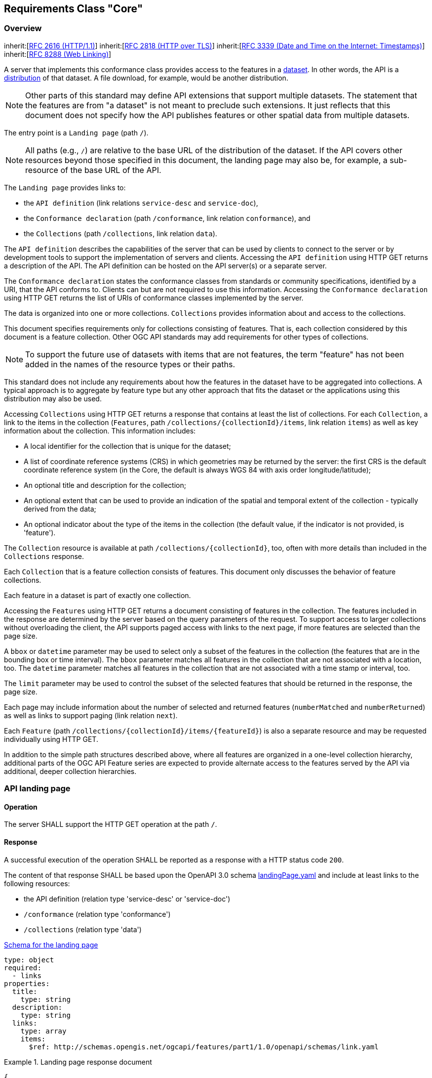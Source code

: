 
[[rc_core]]
== Requirements Class "Core"

[[overview]]
=== Overview

[[core]]
[requirement,type="class",label="http://www.opengis.net/spec/ogcapi-features-1/1.0/req/core",obligation="requirement",subject="Web API"]
====
inherit:[<<rfc2616,RFC 2616 (HTTP/1.1)>>]
inherit:[<<rfc2818,RFC 2818 (HTTP over TLS)>>]
inherit:[<<rfc3339,RFC 3339 (Date and Time on the Internet: Timestamps)>>]
inherit:[<<rfc8288,RFC 8288 (Web Linking)>>]
====

A server that implements this conformance class provides access to the features in a https://www.w3.org/TR/vocab-dcat/#class-dataset[dataset]. In other words, the API is a https://www.w3.org/TR/vocab-dcat/#class-distribution[distribution] of that dataset. A file download, for example, would be another distribution.

NOTE: Other parts of this standard may define API extensions that support multiple datasets. The statement that the features are from "a dataset" is not meant to preclude such extensions. It just reflects that this document does not specify how the API publishes features or other spatial data from multiple datasets.

The entry point is a `Landing page` (path `/`).

NOTE: All paths (e.g., `/`) are relative to the base URL of the distribution of the dataset. If the API covers other resources beyond those specified in this document, the landing page may also be, for example, a sub-resource of the base URL of the API.

The `Landing page` provides links to:

* the `API definition` (link relations `service-desc` and `service-doc`),

* the `Conformance declaration` (path `/conformance`, link relation `conformance`), and

* the `Collections` (path `/collections`, link relation `data`).

The `API definition` describes the capabilities of the server that can be used by clients to connect to the server or by development tools to support the implementation of servers and clients. Accessing the `API definition` using HTTP GET returns a description of the API. The API definition can be hosted on the API server(s) or a separate server.

The `Conformance declaration` states the conformance classes from standards or community specifications, identified by a URI, that the API conforms to. Clients can but are not required to use this information. Accessing the `Conformance declaration` using HTTP GET returns the list of URIs of conformance classes implemented by the server.

The data is organized into one or more collections. `Collections` provides information about and access to the collections.

This document specifies requirements only for collections consisting of features. That is, each collection considered by this document is a feature collection. Other OGC API standards may add requirements for other types of collections.

NOTE: To support the future use of datasets with items that are not features, the term "feature" has not been added in the names of the resource types or their paths.

This standard does not include any requirements about how the features in the dataset have to be aggregated into collections. A typical approach is to aggregate by feature type but any other approach that fits the dataset or the applications using this distribution may also be used.

Accessing `Collections` using HTTP GET returns a response that contains at least the list of collections. For each `Collection`, a link to the items in the collection (`Features`, path `/collections/{collectionId}/items`, link relation `items`) as well as key information about the collection. This information includes:

* A local identifier for the collection that is unique for the dataset;

* A list of coordinate reference systems (CRS) in which geometries may be returned by the server: the first CRS is the default coordinate reference system (in the Core, the default is always WGS 84 with axis order longitude/latitude);

* An optional title and description for the collection;

* An optional extent that can be used to provide an indication of the spatial and temporal extent of the collection - typically derived from the data;

* An optional indicator about the type of the items in the collection (the default value, if the indicator is not provided, is 'feature').

The `Collection` resource is available at path `/collections/{collectionId}`, too, often with more details than included in the `Collections` response.

Each `Collection` that is a feature collection consists of features. This document only discusses the behavior of feature collections.

Each feature in a dataset is part of exactly one collection.

Accessing the `Features` using HTTP GET returns a document consisting of features in the collection. The features included in the response are determined by the server based on the query parameters of the request. To support access to larger collections without overloading the client, the API supports paged access with links to the next page, if more features are selected than the page size.

A `bbox` or `datetime` parameter may be used to select only a subset of the features in the collection (the features that are in the bounding box or time interval). The `bbox` parameter matches all features in the collection that are not associated with a location, too. The `datetime` parameter matches all features in the collection that are not associated with a time stamp or interval, too.

The `limit` parameter may be used to control the subset of the selected features that should be returned in the response, the page size.

Each page may include information about the number of selected and returned features (`numberMatched` and `numberReturned`) as well as links to support paging (link relation `next`).

Each `Feature` (path `/collections/{collectionId}/items/{featureId}`) is also a separate resource and may be requested individually using HTTP GET.

In addition to the simple path structures described above, where all features are organized in a one-level collection hierarchy, additional parts of the OGC API Feature series are expected to provide alternate access to the features served by the API via additional, deeper collection hierarchies.

[[api_landing_page]]
=== API landing page

==== Operation

[[req_core_root_op]]
[.requirement,label="/req/core/root-op"]
====
[.requirement]
======
The server SHALL support the HTTP GET operation at the path  `/`.
======
====

==== Response

[[req_core_root_success]]
[.requirement,label="/req/core/root-success"]
====
[.requirement]
======
A successful execution of the operation SHALL be reported as a response with a HTTP status code `200`.
======
[.requirement]
======
The content of that response SHALL be based upon the OpenAPI 3.0 schema http://schemas.opengis.net/ogcapi/features/part1/1.0/openapi/schemas/landingPage.yaml[landingPage.yaml] and include at least links to the following resources:

- the API definition (relation type 'service-desc' or 'service-doc')
- `/conformance` (relation type 'conformance')
- `/collections` (relation type 'data')
======
====

http://schemas.opengis.net/ogcapi/features/part1/1.0/openapi/schemas/landingPage.yaml[Schema for the landing page]

[%unnumbered]
[source,xml]
----
type: object
required:
  - links
properties:
  title:
    type: string
  description:
    type: string
  links:
    type: array
    items:
      $ref: http://schemas.opengis.net/ogcapi/features/part1/1.0/openapi/schemas/link.yaml
----

[%unnumbered]
[example]
.Landing page response document
====
[%unnumbered]
[source,json]
----
{
  "title": "Buildings in Bonn",
  "description": "Access to data about buildings in the city of Bonn via a Web API that conforms to the OGC API Features specification.",
  "links": [
    { "href": "http://data.example.org/",
      "rel": "self", "type": "application/json", "title": "this document" },
    { "href": "http://data.example.org/api",
      "rel": "service-desc", "type": "application/vnd.oai.openapi+json;version=3.0", "title": "the API definition" },
    { "href": "http://data.example.org/api.html",
      "rel": "service-doc", "type": "text/html", "title": "the API documentation" },
    { "href": "http://data.example.org/conformance",
      "rel": "conformance", "type": "application/json", "title": "OGC API conformance classes implemented by this server" },
    { "href": "http://data.example.org/collections",
      "rel": "data", "type": "application/json", "title": "Information about the feature collections" }
  ]
}
----
====

==== Error situations

See <<http_status_codes,HTTP status codes>> for general guidance.

=== API definition

==== Operation

Every API is expected to provide a definition that describes the capabilities of the server and which can be used by developers to understand the API, by software clients to connect to the server, or by development tools to support the implementation of servers and clients.

[[req_core_api_definition_op]]
[.requirement,label="/req/core/api-definition-op"]
====
[.requirement]
======
The URIs of all API definitions referenced from the landing page SHALL support the HTTP GET method.
======
====

[.permission,label="/per/core/api-definition-uri"]
====
[.permission]
======
The API definition is metadata about the API and strictly not part of the API itself, but it MAY be hosted as a sub-resource to the base path of the API, for example, at path `/api`. There is no need to include the path of the API definition in the API definition itself.
======
====

Note that multiple API definition formats can be supported.

==== Response

[[req_core_api_definition_success]]
[.requirement,label="/req/core/api-definition-success"]
====
[.requirement]
======
A GET request to the URI of an API definition linked from the landing page (link relations `service-desc` or `service-doc`) with an `Accept` header with the value of the link property `type` SHALL return a document consistent with the requested media type.
======
====

[.recommendation,label="/rec/core/api-definition-oas"]
====
[.recommendation]
======
If the API definition document uses the OpenAPI Specification 3.0, the document SHOULD conform to the <<rc_oas30,OpenAPI Specification 3.0 requirements class>>.
======
====

If the server hosts the API definition under the base path of the API (for example, at path `/api`, see above), there is no need to include the path of the API definition in the API definition itself.

The idea is that any OGC API Features implementation can be used by developers that are familiar with the API definition language(s) supported by the server. For example, if an OpenAPI definition is used, it should be possible to create a working client using the OpenAPI definition. The developer may need to learn a little bit about geometry data types, etc., but it should not be required to read this standard to access the data via the API.

In case the API definition is based on OpenAPI 3.0, consider the <<two_approaches_oas,two approaches>> discussed in OpenAPI requirements class.

==== Error situations

See <<http_status_codes,HTTP status codes>> for general guidance.

[[declaration_of_conformance_classes]]
=== Declaration of conformance classes

==== Operation
To support "generic" clients that want to access multiple OGC API Features implementations - and not "just" a specific API / server, the server has to declare the conformance classes it implements and conforms to.

[[req_core_conformance_op]]
[.requirement,label="/req/core/conformance-op"]
====
[.requirement]
======
The server SHALL support the HTTP GET operation at the path `/conformance`.
======
====

==== Response

[[req_core_conformance_success]]
[.requirement,label="/req/core/conformance-success"]
====
[.requirement]
======
A successful execution of the operation SHALL be reported as a response with a HTTP status code `200`.
======
[.requirement]
======
The content of that response SHALL be based upon the OpenAPI 3.0 schema http://schemas.opengis.net/ogcapi/features/part1/1.0/openapi/schemas/confClasses.yaml[confClasses.yaml] and list all OGC API conformance classes that the server conforms to.
======
====

http://schemas.opengis.net/ogcapi/features/part1/1.0/openapi/schemas/confClasses.yaml[Schema for the list of conformance classes]

[%unnumbered]
[source,xml]
----
type: object
required:
  - conformsTo
properties:
  conformsTo:
    type: array
    items:
      type: string
----

[%unnumbered]
[example]
.Conformance declaration response document
====
This example response in JSON is for a server that supports OpenAPI 3.0 for the API definition and HTML and GeoJSON as encodings for features.

[%unnumbered]
[source,json]
----
{
  "conformsTo": [
    "http://www.opengis.net/spec/ogcapi-features-1/1.0/conf/core",
    "http://www.opengis.net/spec/ogcapi-features-1/1.0/conf/oas30",
    "http://www.opengis.net/spec/ogcapi-features-1/1.0/conf/html",
    "http://www.opengis.net/spec/ogcapi-features-1/1.0/conf/geojson"
  ]
}
----
====


==== Error situations

See <<http_status_codes,HTTP status codes>> for general guidance.

[[http_1_1]]
=== HTTP 1.1

[[req_core_http]]
[.requirement,label="/req/core/http"]
====
[.requirement]
======
The server SHALL conform to <<rfc2616,HTTP 1.1>>.
======
[.requirement]
======
If the server supports HTTPS, the server SHALL also conform to <<rfc2818,HTTP over TLS>>.
======
====

This includes the correct use of status codes, headers, etc.

[.recommendation,label="/rec/core/head"]
====
[.recommendation]
======
The server SHOULD support the HTTP 1.1 method HEAD for all resources that support the method GET.
======
====

Supporting the method HEAD in addition to GET can be useful for clients and is simple to implement.

Servers implementing <<cross_origin,CORS>> will implement the method OPTIONS, too.

[[http_status_codes]]
==== HTTP status codes

This API standard does not impose any restrictions on which features of the HTTP and HTTPS protocols may be used. API clients should be prepared to handle any legal HTTP or HTTPS status code.

The *Status Codes* listed in <<table2>> are of particular relevance to implementors of this standard. Status codes 200, 400, and 404 are called out in API requirements. Therefore, support for these status codes is mandatory for all compliant implementations. The remainder of the status codes in <<table2>> are not mandatory, but are important for the implementation of a well functioning API. Support for these status codes is strongly encouraged for both client and server implementations.

[[table2]]
.Typical HTTP status codes
|===
h| Status code h| Description
| `200` | A successful request.
| `304` | An <<web_caching,entity tag was provided in the request>> and the resource has not been changed since the previous request.
| `400` | The server cannot or will not process the request due to an apparent client error. For example, a query parameter had an incorrect value.
| `401` | The request requires user authentication. The response includes a `WWW-Authenticate` header field containing a challenge applicable to the requested resource.
| `403` | The server understood the request, but is refusing to fulfill it. While status code `401` indicates missing or bad authentication, status code `403` indicates that authentication is not the issue, but the client is not authorized to perform the requested operation on the resource.
| `404` | The requested resource does not exist on the server. For example, a path parameter had an incorrect value.
| `405` | The request method is not supported. For example, a POST request was submitted, but the resource only supports GET requests.
| `406` | The `Accept` header submitted in the request did not support any of the media types supported by the server for the requested resource.
| `500` | An internal error occurred in the server.

|===

More specific guidance is provided for each resource, where applicable.

[.permission,label="/per/core/additional-status-codes"]
====
[.permission]
======
Servers MAY support other capabilities of the HTTP protocol and, therefore, MAY return other status codes than those listed in <<table2>>.
======
====

The API Description Document describes the HTTP status codes generated by that API. This should not be an exhaustive list of all possible status codes. It is not reasonable to expect an API designer to control the use of HTTP status codes which are not generated by their software. Therefore, it is recommended that the API Description Document limit itself to describing HTTP status codes relevant to the proper operation of the API application logic. Client implementations should be prepared to receive HTTP status codes in addition to those described in the API Description Document.

=== Unknown or invalid query parameters

[[req_core_query_param_unknown]]
[.requirement,label="/req/core/query-param-unknown"]
====
[.requirement]
======
The server SHALL respond with a response with the status code `400`, if the request URI includes a query parameter that is not specified in the API definition.
======
====

If a server wants to support vendor specific parameters, these have to be explicitly declared in the API definition.

If OpenAPI is used to represent the API definition, a capability exists to allow additional parameters without explicitly declaring them. That is, parameters that have not been explicitly specified in the API definition for the operation will be ignored.

.OpenAPI schema for additional "free-form" query parameters
[%unnumbered]
[source,xml]
----
in: query
name: vendorSpecificParameters
schema:
  type: object
  additionalProperties: true
style: form
----

Note that the name of the parameter does not matter as the actual query parameters are the names of the object properties. For example, assume that the value of `vendorSpecificParameters` is this object:

[%unnumbered]
[source,json]
----
{
  "my_first_parameter": "some value",
  "my_other_parameter": 42
}
----

In the request URI this would be expressed as `&my_first_parameter=some%20value&my_other_parameter=42`.

[[req_core_query_param_invalid]]
[.requirement,label="/req/core/query-param-invalid"]
====
[.requirement]
======
The server SHALL respond with a response with the status code `400`, if the request URI includes a query parameter that has an invalid value.
======
====

This is a general rule that applies to all parameters, whether they are specified in this document or in additional parts. A value is invalid if it violates the API definition or any other constraint for that parameter stated in a requirement.

[[web_caching]]
=== Web caching

Entity tags are a mechanism for web cache validation and for supporting conditional requests to reduce network traffic. Entity tags are specified by <<rfc2616,HTTP/1.1 (RFC 2616)>>.

[.recommendation,label="/rec/core/etag"]
====
[.recommendation]
======
The service SHOULD support entity tags and the associated headers as specified by HTTP/1.1.
======
====

[[cross_origin]]
=== Support for cross-origin requests

Access to data from a HTML page is by default prohibited for security reasons, if the data is located on another host than the webpage ("same-origin policy"). A typical example is a web-application accessing feature data from multiple distributed datasets.

[.recommendation,label="/rec/core/cross-origin"]
====
[.recommendation]
======
If the server is intended to be accessed from the browser, cross-origin requests SHOULD be supported. Note that support can also be added in a proxy layer on top of the server.
======
====

Two common mechanisms to support cross-origin requests are:

* https://en.wikipedia.org/wiki/Cross-origin_resource_sharing[Cross-origin resource sharing (CORS)]; and

* https://en.wikipedia.org/wiki/JSONP[JSONP (JSON with padding)].

[[encodings]]
=== Encodings

While OGC API Features does not specify any mandatory encoding, support for the following encodings is recommended. See <<overview,Clause 6 (Overview)>> for a discussion.

[.recommendation,label="/rec/core/html"]
====
[.recommendation]
======
To support browsing the dataset and its features with a web browser and to enable search engines to crawl and index the dataset, implementations SHOULD consider to support an HTML encoding.
======
====

[.recommendation,label="/rec/core/geojson"]
====
[.recommendation]
======
If the feature data can be represented for the intended use in GeoJSON, implementations SHOULD consider to support GeoJSON as an encoding for features and feature collections.
======
====

<<http_1_1,Requirement `/req/core/http`>> implies that the encoding of a server response is determined using content negotiation as specified by the HTTP RFC.

The section <<media_types,Media Types>> includes guidance on media types for <<encodings,encodings>> that are specified in this document.

Note that any server that supports multiple encodings will have to support a mechanism to mint encoding-specific URIs for resources in order to express links, for example, to alternate representations of the same resource. This document does not mandate any particular approach how this is supported by the server.

As clients simply need to dereference the URI of the link, the implementation details and the mechanism how the encoding is included in the URI of the link are not important. Developers interested in the approach of a particular implementation, for example, to manipulate ("hack") URIs in the browser address bar, can study the API definition.

[NOTE]
====
Two common approaches are:

* an additional path for each encoding of each resource (this can be expressed, for example, using format specific suffixes like ".html");

* an additional query parameter (for example, "accept" or "f") that overrides the Accept header of the HTTP request.
====

=== String internationalization

If the server supports representing resources in multiple languages, the usual HTTP content negotiation mechanisms apply. The client states its language preferences in the `Accept-Language` header of a request and the server responds with responses that have linguistic text in the language that best matches the requested languages and the capabilities of the server.

[.recommendation,label="/rec/core/string-i18n"]
====
[.recommendation]
======
For encodings that support string internationalization, the server SHOULD include information about the language for each string value that includes linguistic text.
======
====

For example, if JSON-LD is used as an encoding, the built-in capabilities to https://www.w3.org/TR/json-ld/#string-internationalization[annotate a string with its language] should be used.

The http://schemas.opengis.net/ogcapi/features/part1/1.0/openapi/schemas/link.yaml[link object] based on <<rfc8288,RFC 8288 (Web Linking)>> includes a `hreflang` attribute that can be used to state the language of the referenced resource. This can be used to include links to the same data in, for example, English or French. Just like with <<encodings,multiple encodings>> a server that wants to use language-specific links will have to support a mechanism to mint language-specific URIs for resources in order to express links to, for example, the same resource in another language. Again, this document does not mandate any particular approach how such a capability is supported by the server.

=== Coordinate reference systems

As discussed in Chapter 9 of the <<spatial_data_wbp,W3C/OGC Spatial Data on the Web Best Practices document>>, how to express and share the location of features in a consistent way is one of the most fundamental aspects of publishing geographic data and it is important to be clear about the coordinate reference system that coordinates are in.

For the reasons discussed in the Best Practices, OGC API Features uses WGS 84 longitude and latitude as the default coordinate reference system.

[[req_core_crs84]]
[.requirement,label="/req/core/crs84"]
====
[.requirement]
======
Unless the client explicitly requests a different coordinate reference system, all spatial geometries SHALL be in the coordinate reference system http://www.opengis.net/def/crs/OGC/1.3/CRS84 (WGS 84 longitude/latitude) for geometries without height information and http://www.opengis.net/def/crs/OGC/0/CRS84h (WGS 84 longitude/latitude plus ellipsoidal height) for geometries with height information.
======
====

Implementations compliant with the Core are not required to support publishing feature geometries in coordinate reference systems other than http://www.opengis.net/def/crs/OGC/1.3/CRS84 (for coordinates without height) or http://www.opengis.net/def/crs/OGC/0/CRS84h (for coordinates with height); i.e., the (optional) third coordinate number is always the height.

The Core also does not specify a capability to request feature geometries in a different coordinate reference system. Such a capability will be specified in another part of the OGC API Features series.

=== Link headers

[.recommendation,label="/rec/core/link-header"]
====
[.recommendation]
======
Links included in payload of responses SHOULD also be included as `Link` headers in the HTTP response according to <<rfc8288,RFC 8288, Clause 3.>>

This recommendation does not apply, if there are a large number of links included in a response or a link is not known when the HTTP headers of the response are created.
======
====

[[feature_collections]]
=== Feature collections

==== Operation

[[req_core_fc_md_op]]
[.requirement,label="/req/core/fc-md-op"]
====
[.requirement]
======
The server SHALL support the HTTP GET operation at the path `/collections`.
======
====

==== Response

[[req_core_fc_md_success]]
[.requirement,label="/req/core/fc-md-success"]
====
[.requirement]
======
A successful execution of the operation SHALL be reported as a response with a HTTP status code `200`.
======
[.requirement]
======
The content of that response SHALL be based upon the OpenAPI 3.0 schema http://schemas.opengis.net/ogcapi/features/part1/1.0/openapi/schemas/collections.yaml[collections.yaml].
======
====

http://schemas.opengis.net/ogcapi/features/part1/1.0/openapi/schemas/collections.yaml[Schema for the collections resource]

[%unnumbered]
[source,xml]
----
type: object
required:
  - links
  - collections
properties:
  links:
    type: array
    items:
      $ref: http://schemas.opengis.net/ogcapi/features/part1/1.0/openapi/schemas/link.yaml
  collections:
    type: array
    items:
      $ref: http://schemas.opengis.net/ogcapi/features/part1/1.0/openapi/schemas/collection.yaml
----


[.requirement,label="/req/core/fc-md-links"]
====
[.requirement]
======
A `200`-response SHALL include the following links in the `links` property of the response:

- a link to this response document (relation: `self`),
- a link to the response document in every other media type supported by the server (relation: `alternate`).
======
[.requirement]
======
All links SHALL include the `rel` and `type` link parameters.
======
====

[.recommendation,label="/rec/core/fc-md-descriptions"]
====
[.recommendation]
======
If external schemas or descriptions for the dataset exist that provide information about the structure or semantics of the data, a `200`-response SHOULD include links to each of those resources in the `links` property of the response (relation: `describedBy`).
======
[.recommendation]
======
The `type` link parameter SHOULD be provided for each link. This applies to resources that describe to the whole dataset.
======
[.recommendation]
======
For resources that describe the contents of a feature collection, the links SHOULD be set in the `links` property of the appropriate object in the `collections` resource.
======
[.recommendation]
======
Examples for descriptions are: XML Schema, Schematron, JSON Schema, RDF Schema, OWL, SHACL, a feature catalogue, etc.
======
====

[.recommendation,label="/rec/core/fc-md-license"]
====
[.recommendation]
======
For each feature collection in this distribution of the dataset, the `links` property of the collection SHOULD include an item for each supported encoding with a link to the collection resource (relation: `license`).
======
[.recommendation]
======
Alternatively, if all data shared via the API is available under the same license, the link MAY instead be added to the top-level `links` property of the response.
======
[.recommendation]
======
Multiple links to the license in different content types MAY be provided. At least a link to content type `text/html` or `text/plain` SHOULD be provided.
======
====


[.requirement,label="/req/core/fc-md-items"]
====
[.requirement]
======
For each feature collection provided by the server, an item SHALL be provided in the property `collections`.
======
====


[.permission,label="/per/core/fc-md-items"]
====
[.permission]
======
To support servers with many collections, servers MAY limit the number of items in the property `collections`.
======
====

This document does not specify mechanisms how clients may access all collections from servers with many collections. Such mechanisms may be specified in additional parts of OGC API Features. Options include support for paging and/or filtering.


[.requirement,label="/req/core/fc-md-items-links"]
====
[.requirement]
======
For each feature collection included in the response, the `links` property of the collection SHALL include an item for each supported encoding with a link to the features resource (relation: `items`).
======
[.requirement]
======
All links SHALL include the `rel` and `type` properties.
======
====


[.requirement,label="/req/core/fc-md-extent"]
====
[.requirement]
======
For each feature collection, the `extent` property, if provided, SHALL provide bounding boxes that include all spatial geometries and time intervals that include all temporal geometries in this collection. The temporal extent may use `null` values to indicate an open time interval.
======
[.requirement]
======
If a feature has multiple properties with spatial or temporal information, it is the decision of the server whether only a single spatial or temporal geometry property is used to determine the extent or all relevant geometries.
======
====

[.recommendation,label="/rec/core/fc-md-extent-single"]
====
[.recommendation]
======
While the spatial and temporal extents support multiple bounding boxes (`bbox` array) and time intervals (`interval` array) for advanced use cases, implementations SHOULD provide only a single bounding box or time interval unless the use of multiple values is important for the use of the dataset and agents using the API are known to be support multiple bounding boxes or time intervals.
======
====


[.permission,label="/per/core/fc-md-extent-extensions"]
====
[.permission]
======
The Core only specifies requirements for spatial and temporal extents. However, the `extent` object MAY be extended with additional members to represent other extents, for example, thermal or pressure ranges.
======
[.permission]
======
The Core only supports spatial extents in WGS 84 longitude/latitude and temporal extents in the Gregorian calendar (these are the only enum values in http://schemas.opengis.net/ogcapi/features/part1/1.0/openapi/schemas/extent.yaml[extent.yaml]).
======
[.permission]
======
Extension to the Core MAY add additional reference systems to the `extent` object.
======
====

http://schemas.opengis.net/ogcapi/features/part1/1.0/openapi/schemas/collection.yaml[Schema for a feature collection]

[%unnumbered]
[source,xml]
----
type: object
required:
  - id
  - links
properties:
  id:
    description: identifier of the collection used, for example, in URIs
    type: string
  title:
    description: human readable title of the collection
    type: string
  description:
    description: a description of the features in the collection
    type: string
  links:
    type: array
    items:
      $ref: http://schemas.opengis.net/ogcapi/features/part1/1.0/openapi/schemas/link.yaml
  extent:
    description: >-
      The extent of the features in the collection. In the Core only spatial and temporal
      extents are specified. Extensions may add additional members to represent other
      extents, for example, thermal or pressure ranges.
    type: object
    properties:
      spatial:
        description: >-
          The spatial extent of the features in the collection.
        type: object
        properties:
          bbox:
            description: >-
              One or more bounding boxes that describe the spatial extent of the dataset.
              In the Core only a single bounding box is supported. Extensions may support
              additional areas. If multiple areas are provided, the union of the bounding
              boxes describes the spatial extent.
            type: array
            minItems: 1
            items:
              description: >-
                Each bounding box is provided as four or six numbers, depending on
                whether the coordinate reference system includes a vertical axis
                (height or depth):

                * Lower left corner, coordinate axis 1
                * Lower left corner, coordinate axis 2
                * Minimum value, coordinate axis 3 (optional)
                * Upper right corner, coordinate axis 1
                * Upper right corner, coordinate axis 2
                * Maximum value, coordinate axis 3 (optional)

                The coordinate reference system of the values is WGS 84 longitude/latitude
                (http://www.opengis.net/def/crs/OGC/1.3/CRS84) unless a different coordinate
                reference system is specified in `crs`.

                For WGS 84 longitude/latitude the values are in most cases the sequence of
                minimum longitude, minimum latitude, maximum longitude and maximum latitude.
                However, in cases where the box spans the antimeridian the first value
                (west-most box edge) is larger than the third value (east-most box edge).

                If the vertical axis is included, the third and the sixth number are
                the bottom and the top of the 3-dimensional bounding box.

                If a feature has multiple spatial geometry properties, it is the decision of the
                server whether only a single spatial geometry property is used to determine
                the extent or all relevant geometries.
              type: array
              minItems: 4
              maxItems: 6
              items:
                type: number
              example:
                - -180
                - -90
                - 180
                - 90
          crs:
            description: >-
              Coordinate reference system of the coordinates in the spatial extent
              (property `bbox`). The default reference system is WGS 84 longitude/latitude.
              In the Core this is the only supported coordinate reference system.
              Extensions may support additional coordinate reference systems and add
              additional enum values.
            type: string
            enum:
              - 'http://www.opengis.net/def/crs/OGC/1.3/CRS84'
            default: 'http://www.opengis.net/def/crs/OGC/1.3/CRS84'
      temporal:
        description: >-
          The temporal extent of the features in the collection.
        type: object
        properties:
          interval:
            description: >-
              One or more time intervals that describe the temporal extent of the dataset.
              The value `null` is supported and indicates an open time intervall.
              In the Core only a single time interval is supported. Extensions may support
              multiple intervals. If multiple intervals are provided, the union of the
              intervals describes the temporal extent.
            type: array
            minItems: 1
            items:
              description: >-
                Begin and end times of the time interval. The timestamps
                are in the coordinate reference system specified in `trs`. By default
                this is the Gregorian calendar.
              type: array
              minItems: 2
              maxItems: 2
              items:
                type: string
                format: date-time
                nullable: true
              example:
                - '2011-11-11T12:22:11Z'
                - null
          trs:
            description: >-
              Coordinate reference system of the coordinates in the temporal extent
              (property `interval`). The default reference system is the Gregorian calendar.
              In the Core this is the only supported temporal reference system.
              Extensions may support additional temporal reference systems and add
              additional enum values.
            type: string
            enum:
              - 'http://www.opengis.net/def/uom/ISO-8601/0/Gregorian'
            default: 'http://www.opengis.net/def/uom/ISO-8601/0/Gregorian'
  itemType:
    description: indicator about the type of the items in the collection (the default value is 'feature').
    type: string
    default: feature
  crs:
    description: the list of coordinate reference systems supported by the service
    type: array
    items:
      type: string
    default:
      - http://www.opengis.net/def/crs/OGC/1.3/CRS84
----

NOTE: The `crs` property of the `collection` object is not used by this conformance class, but reserved for future use.

[%unnumbered]
[example]
.Feature collections response document
====
This feature collections example response in JSON is for a dataset with a single collection "buildings". It includes links to the features resource in all formats that are supported by the service (https://www.iana.org/assignments/link-relations/link-relations.xhtml[link relation type]: "items").

Representations of the resource in other formats are referenced using https://www.iana.org/assignments/link-relations/link-relations.xhtml[link relation type] "alternate".

An additional link is to a GML application schema for the dataset - using https://www.iana.org/assignments/link-relations/link-relations.xhtml[link relation type] "describedBy".

Finally there are also links to the license information for the building data (using https://www.iana.org/assignments/link-relations/link-relations.xhtml[link relation type] "license").

Reference system information is not provided as the service provides geometries only in the default systems (spatial: WGS 84 longitude/latitude; temporal: Gregorian calendar).

[%unnumbered]
[source,json]
----
{
  "links": [
    { "href": "http://data.example.org/collections.json",
      "rel": "self", "type": "application/json", "title": "this document" },
    { "href": "http://data.example.org/collections.html",
      "rel": "alternate", "type": "text/html", "title": "this document as HTML" },
    { "href": "http://schemas.example.org/1.0/buildings.xsd",
      "rel": "describedBy", "type": "application/xml", "title": "GML application schema for Acme Corporation building data" },
    { "href": "http://download.example.org/buildings.gpkg",
      "rel": "enclosure", "type": "application/geopackage+sqlite3", "title": "Bulk download (GeoPackage)", "length": 472546 }
  ],
  "collections": [
    {
      "id": "buildings",
      "title": "Buildings",
      "description": "Buildings in the city of Bonn.",
      "extent": {
        "spatial": {
          "bbox": [ [ 7.01, 50.63, 7.22, 50.78 ] ]
        },
        "temporal": {
          "interval": [ [ "2010-02-15T12:34:56Z", null ] ]
        }
      },
      "links": [
        { "href": "http://data.example.org/collections/buildings/items",
          "rel": "items", "type": "application/geo+json",
          "title": "Buildings" },
        { "href": "https://creativecommons.org/publicdomain/zero/1.0/",
          "rel": "license", "type": "text/html",
          "title": "CC0-1.0" },
        { "href": "https://creativecommons.org/publicdomain/zero/1.0/rdf",
          "rel": "license", "type": "application/rdf+xml",
          "title": "CC0-1.0" }
      ]
    }
  ]
}
----

====

==== Error situations

See <<http_status_codes,HTTP status codes>> for general guidance.

[[feature_collection]]
=== Feature collection

==== Operation

[[req_core_sfc_md_op]]
[.requirement,label="/req/core/sfc-md-op"]
====
[.requirement]
======
The server SHALL support the HTTP GET operation at the path `/collections/{collectionId}`.
======
[.requirement]
======
The parameter `collectionId` is each `id` property in the feature collections response (JSONPath: `$.collections[*].id`).
======
====

==== Response

[[req_core_sfc_md_success]]
[.requirement,label="/req/core/sfc-md-success"]
====
[.requirement]
======
A successful execution of the operation SHALL be reported as a response with a HTTP status code `200`.
======
[.requirement]
======
The content of that response SHALL be consistent with the content for this feature collection in the `/collections` response. That is, the values for `id`, `title`, `description` and `extent` SHALL be identical.
======
====

==== Error situations

See <<http_status_codes,HTTP status codes>> for general guidance.

If the parameter `collectionId` does not exist on the server, the status code of the response will be `404` (see <<table2>>).

[[features]]
=== Features

==== Operation

[[req_core_fc_op]]
[.requirement,label="/req/core/fc-op"]
====
[.requirement]
======
For every feature collection identified in the feature collections response (path `/collections`), the server SHALL support the HTTP GET operation at the path `/collections/{collectionId}/items`.
======
[.requirement]
======
The parameter `collectionId` is each `id` property in the feature collections response (JSONPath: `$.collections[*].id`).
======
====

==== Parameter limit

[[req_core_fc_limit_definition]]
[.requirement,label="/req/core/fc-limit-definition"]
====
[.requirement]
======
The operation SHALL support a parameter `limit` with the following characteristics (using an OpenAPI Specification 3.0 fragment): 

[%unnumbered]
[source,xml]
----
name: limit
in: query
required: false
schema:
  type: integer
  minimum: 1
  maximum: 10000
  default: 10
style: form
explode: false
----
======
====


[.permission,label="/per/core/fc-limit-default-minimum-maximum"]
====
[.permission]
======
The values for `minimum`, `maximum` and `default` in requirement `/req/core/fc-limit-definition` are only examples and MAY be changed.
======
====

[[req_core_fc_limit_response]]
[.requirement,label="/req/core/fc-limit-response-1"]
====
[.requirement]
======
The response SHALL not contain more features than specified by the optional `limit` parameter. If the API definition specifies a maximum value for `limit` parameter, the response SHALL not contain more features than this maximum value.
======
[.requirement]
======
Only items are counted that are on the first level of the collection. Any nested objects contained within the explicitly requested items SHALL not be counted.
======
====


[.permission,label="/per/core/fc-limit-response-2"]
====
[.permission]
======
The server MAY return less features than requested (but not more).
======
====

A template for the definition of the parameter in YAML according to OpenAPI 3.0 is available at http://schemas.opengis.net/ogcapi/features/part1/1.0/openapi/parameters/limit.yaml[limit.yaml].

==== Parameter bbox

[[req_core_fc_bbox_definition]]
[.requirement,label="/req/core/fc-bbox-definition"]
====
[.requirement]
======
The operation SHALL support a parameter `bbox` with the following characteristics (using an OpenAPI Specification 3.0 fragment):

[%unnumbered]
[source,xml]
----
name: bbox
in: query
required: false
schema:
  type: array
  minItems: 4
  maxItems: 6
  items:
    type: number
style: form
explode: false
----
======
====

[[req_core_fc_bbox_response]]
[.requirement,label="/req/core/fc-bbox-response"]
====
[.requirement]
======
Only features that have a spatial geometry that intersects the bounding box SHALL be part of the result set, if the `bbox` parameter is provided.
======
[.requirement]
======
If a feature has multiple spatial geometry properties, it is the decision of the server whether only a single spatial geometry property is used to determine the extent or all relevant geometries.
======
[.requirement]
======
The `bbox` parameter SHALL match all features in the collection that are not associated with a spatial geometry, too.
======
[.requirement]
======
The bounding box is provided as four or six numbers, depending on whether the coordinate reference system includes a vertical axis (height or depth):

- Lower left corner, coordinate axis 1
- Lower left corner, coordinate axis 2
- Minimum value, coordinate axis 3 (optional)
- Upper right corner, coordinate axis 1
- Upper right corner, coordinate axis 2
- Maximum value, coordinate axis 3 (optional)
======
[.requirement]
======
The bounding box SHALL consist of four numbers and the coordinate reference system of the values SHALL be interpreted as WGS 84 longitude/latitude (http://www.opengis.net/def/crs/OGC/1.3/CRS84) unless a different coordinate reference system is specified in a parameter `bbox-crs`.
======
[.requirement]
======
The coordinate values SHALL be within the extent specified for the coordinate reference system.
======
====

"Intersects" means that the rectangular area specified in the parameter `bbox` includes a coordinate that is part of the (spatial) geometry of the feature. This includes the boundaries of the geometries (e.g., for curves the start and end position and for surfaces the outer and inner rings).

This standard does not specify requirements for the parameter `bbox-crs`. Those requirements will be specified in an additional part of the OGC API Features series.

For WGS 84 longitude/latitude the bounding box is in most cases the sequence of minimum longitude, minimum latitude, maximum longitude and maximum latitude. However, in cases where the box spans the anti-meridian the first value (west-most box edge) is larger than the third value (east-most box edge).

[%unnumbered]
[example]
.The bounding box of the New Zealand Exclusive Economic Zone
====
The bounding box of the New Zealand Exclusive Economic Zone in WGS 84 (from 160.6°E to 170°W and from 55.95°S to 25.89°S) would be represented in JSON as `[ 160.6, -55.95, -170, -25.89 ]` and in a query as `bbox=160.6,-55.95,-170,-25.89`.
====

Note that according to the requirement to <<req_core_query_param_invalid,return an error for an invalid parameter value>>, the server will return an error, if a latitude value of `160.0` is used.

If the vertical axis is included, the third and the sixth number are the bottom and the top of the 3-dimensional bounding box.

A template for the definition of the parameter in YAML according to OpenAPI 3.0 is available at http://schemas.opengis.net/ogcapi/features/part1/1.0/openapi/parameters/bbox.yaml[bbox.yaml].


==== Parameter datetime

[[req_core_fc_time_definition]]
[.requirement,label="/req/core/fc-time-definition"]
====
[.requirement]
======
The operation SHALL support a parameter `datetime` with the following characteristics (using an OpenAPI Specification 3.0 fragment):

[%unnumbered]
[source,xml]
----
name: datetime
in: query
required: false
schema:
  type: string
style: form
explode: false
----
======
====

[[req_core_fc_time_response]]
[.requirement,label="/req/core/fc-time-response"]
====
[.requirement]
======
Only features that have a temporal geometry that intersects the temporal information in the `datetime` parameter SHALL be part of the result set, if the parameter is provided.
======
[.requirement]
======
If a feature has multiple temporal properties, it is the decision of the server whether only a single temporal property is used to determine the extent or all relevant temporal properties.
======
[.requirement]
======
The `datetime` parameter SHALL match all features in the collection that are not associated with a temporal geometry, too.
======
[.requirement]
======
Temporal geometries are either a date-time value or a time interval. The parameter value SHALL conform to the following syntax (using https://tools.ietf.org/html/rfc2234[ABNF]):

[%unnumbered]
[source,xml]
----
interval-closed     = date-time "/" date-time
interval-open-start = [".."] "/" date-time
interval-open-end   = date-time "/" [".."]
interval            = interval-closed / interval-open-start / interval-open-end
datetime            = date-time / interval
----
======
[.requirement]
======
The syntax of `date-time` is specified by https://tools.ietf.org/html/rfc3339#section-5.6[RFC 3339, 5.6].
======
[.requirement]
======
Open ranges in time intervals at the start or end are supported using a double-dot (`..`) or an empty string for the start/end.
======
====

"Intersects" means that the time (instant or interval) specified in the parameter `datetime` includes a timestamp that is part of the temporal geometry of the feature (again, a time instant or interval). For time intervals this includes the start and end time.

NOTE: ISO 8601-2 distinguishes open start/end timestamps (double-dot) and unknown start/end timestamps (empty string). For queries, an unknown start/end has the same effect as an open start/end.

[%unnumbered]
[example]
.A date-time
====
February 12, 2018, 23:20:52 UTC:

`datetime=2018-02-12T23%3A20%3A52Z`
====

For features with a temporal property that is a timestamp (like `lastUpdate` in the building features), a date-time value would match all features where the temporal property is identical.

For features with a temporal property that is a date or a time interval, a date-time value would match all features where the timestamp is on that day or within the time interval.

[%unnumbered]
[example]
.Intervals
====
February 12, 2018, 00:00:00 UTC to March 18, 2018, 12:31:12 UTC:

`datetime=2018-02-12T00%3A00%3A00Z%2F2018-03-18T12%3A31%3A12Z`

February 12, 2018, 00:00:00 UTC or later:

`datetime=2018-02-12T00%3A00%3A00Z%2F.. or datetime=2018-02-12T00%3A00%3A00Z%2F`

March 18, 2018, 12:31:12 UTC or earlier:

`datetime=..%2F2018-03-18T12%3A31%3A12Z or datetime=%2F2018-03-18T12%3A31%3A12Z`
====

For features with a temporal property that is a timestamp (like `lastUpdate` in the building features), a time interval would match all features where the temporal property is within the interval.

For features with a temporal property that is a date or a time interval, a time interval would match all features where the values overlap.

A template for the definition of the parameter in YAML according to OpenAPI 3.0 is available at http://schemas.opengis.net/ogcapi/features/part1/1.0/openapi/parameters/datetime.yaml[datetime.yaml].

==== Parameters for filtering on feature properties

[.recommendation,label="/rec/core/fc-filters"]
====
[.recommendation]
======
If features in the feature collection include a feature property that has a simple value (for example, a string or integer) that is expected to be useful for applications using the service to filter the features of the collection based on this property, a parameter with the name of the feature property and with the following characteristics (using an OpenAPI Specification 3.0 fragment) SHOULD be supported:

[%unnumbered]
[source,xml]
----
in: query
required: false
style: form
explode: false
----

The `schema` property SHOULD be the same as the definition of the feature property in the response schema.
======
====

[%unnumbered]
[example]
.An additional parameter to filter buildings based on their function
====
[%unnumbered]
[source,xml]
----
name: function
in: query
description: >-
  Only return buildings of a particular function.\

  Default = return all buildings.
required: false
schema:
  type: string
  enum:
    - residential
    - commercial
    - public use
style: form
explode: false
example: 'function=public+use'
----
====

[%unnumbered]
[example]
.An additional parameter to filter buildings based on their name
====
[%unnumbered]
[source,xml]
----
name: name
in: query
description: >-
  Only return buildings with a particular name. Use '*' as a wildcard.\

  Default = return all buildings.
required: false
schema:
  type: string
style: form
explode: false
example: 'name=A*'
----

For string-valued properties, servers could support wildcard searches. The example included in the OpenAPI fragment would search for all buildings with a name that starts with "A."
====

==== Combinations of filter parameters

Any combination of `bbox`, `datetime` and parameters for filtering on feature properties is allowed. Note that the requirements on these parameters imply that only features matching all the predicates are in the result set; i.e., the logical operator between the predicates is 'AND.'

==== Response

[[req_core_fc_response]]
[.requirement,label="/req/core/fc-response"]
====
[.requirement]
======
A successful execution of the operation SHALL be reported as a response with a HTTP status code `200`.
======
[.requirement]
======
The response SHALL only include features selected by the request.
======
====

The number of features returned depends on the server and the parameter `limit`.

* The client can request a limit it is interested in.

* The server likely has a default value for the limit, and a maximum limit.

* If the server has any more results available than it returns (the number it returns is less than or equal to the requested/default/maximum limit) then the server will include a link to the next set of results.

So (using the default/maximum values of 10/10000 from the OpenAPI fragment in requirement `/req/core/fc-limit-definition`):

* If you ask for 10, you will get 0 to 10 (as requested) and if there are more, a `next` link;

* If you don’t specify a limit, you will get 0 to 10 (default) and if there are more, a `next` link;

* If you ask for 50000, you might get up to 10000 (server-limited) and if there are more, a `next` link;

* If you follow the next link from the previous response, you might get up to 10000 additional features and if there are more, a `next` link.

[[req_core_fc_links]]
[.requirement,label="/req/core/fc-links"]
====
[.requirement]
======
A `200`-response SHALL include the following links:

- a link to this response document (relation: `self`),
- a link to the response document in every other media type supported by the service (relation: `alternate`).
======
====

[.recommendation,label="/rec/core/fc-next-1"]
====
[.recommendation]
======
A `200`-response SHOULD include a link to the next "page" (relation: `next`), if more features have been selected than returned in the response.
======
====

[.recommendation,label="/rec/core/fc-next-2"]
====
[.recommendation]
======
Dereferencing a `next` link SHOULD return additional features from the set of selected features that have not yet been returned.
======
====

[.recommendation,label="/rec/core/fc-next-3"]
====
[.recommendation]
======
The number of features in a response to a `next` link SHOULD follow the same rules as for the response to the original query and again include a `next` link, if there are more features in the selection that have not yet been returned.
======
====

This document does not mandate any specific implementation approach for the `next` links.

An implementation could use opaque links that are managed by the server. It is up to the server to determine how long these links can be de-referenced. Clients should be prepared to receive a 404 response.

Another implementation approach is to use an implementation-specific parameter that specifies the index within the result set from which the server begins presenting results in the response, like the `startIndex` parameter that was used in <<wfs20,WFS 2.0>> (and which may be added again in additional parts of the OGC API Features series).

Clients should not assume that paging is safe against changes to dataset while a client iterates through `next` links. If a server provides opaque links these could be safe and maintain the dataset state during the original request. Using a parameter for the start index, however, will not be safe.

NOTE: Additional conformance classes for safe paging or an index parameter may be added in extensions to this specification.


[.permission,label="/per/core/fc-prev"]
====
[.permission]
======
A response to a `next` link MAY include a `prev` link to the resource that included the `next` link.
======
====

Providing `prev` links supports navigating back and forth between pages, but depending on the implementation approach it may be too complex to implement.

[[req_core_fc_rel_type]]
[.requirement,label="/req/core/fc-rel-type"]
====
[.requirement]
======
All links SHALL include the `rel` and `type` link parameters.
======
====

[[req_core_fc_timestamp]]
[.requirement,label="/req/core/fc-timeStamp"]
====
[.requirement]
======
If a property `timeStamp` is included in the response, the value SHALL be set to the time stamp when the response was generated.
======
====

[[req_core_fc_numbermatched]]
[.requirement,label="/req/core/fc-numberMatched"]
====
[.requirement]
======
If a property `numberMatched` is included in the response, the value SHALL be identical to the number of features in the feature collections that match the selection parameters like `bbox`, `datetime` or additional filter parameters.
======
[.requirement]
======
A server MAY omit this information in a response, if the information about the number of matching features is not known or difficult to compute.
======
====

[[req_core_fc_numberreturned]]
[.requirement,label="/req/core/fc-numberReturned"]
====
[.requirement]
======
If a property `numberReturned` is included in the response, the value SHALL be identical to the number of features in the response.
======
[.requirement]
======
A server MAY omit this information in a response, if the information about the number of features in the response is not known or difficult to compute.
======
====

NOTE: The representation of the links and the other properties in the payload depends on the encoding of the feature collection.

[%unnumbered]
[example]
.Links
====
If the request is to return building features and "10" is the default `limit`, the links in the response could be (in this example represented as link headers and using an additional parameter `offset` to implement `next` links - and the optional `prev` links):

[%unnumbered]
[listing]
....
Link: <http://data.example.org/collections/buildings/items.json>; rel="self"; type="application/geo+json"
Link: <http://data.example.org/collections/buildings/items.html>; rel="alternate"; type="text/html"
Link: <http://data.example.org/collections/buildings/items.json?offset=10>; rel="next"; type="application/geo+json"
....

Following the `next` link could return:

[%unnumbered]
[listing]
....
Link: <http://data.example.org/collections/buildings/items.json?offset=10>; rel="self"; type="application/geo+json"
Link: <http://data.example.org/collections/buildings/items.html?offset=10>; rel="alternate"; type="text/html"
Link: <http://data.example.org/collections/buildings/items.json?offset=0>; rel="prev"; type="application/geo+json"
Link: <http://data.example.org/collections/buildings/items.json?offset=20>; rel="next"; type="application/geo+json"
....

If an explicit `limit` of "50" is used, the links in the response could be:

[%unnumbered]
[listing]
....
Link: <http://data.example.org/collections/buildings/items.json?limit=50>; rel="self"; type="application/geo+json"
Link: <http://data.example.org/collections/buildings/items.html?limit=50>; rel="alternate"; type="text/html"
Link: <http://data.example.org/collections/buildings/items.json?limit=50&offset=50>; rel="next"; type="application/geo+json"
....

Following the `next` link could return:

[%unnumbered]
[listing]
....
Link: <http://data.example.org/collections/buildings/items.json?limit=50&offset=50>; rel="self"; type="application/geo+json"
Link: <http://data.example.org/collections/buildings/items.html?limit=50&offset=50>; rel="alternate"; type="text/html"
Link: <http://data.example.org/collections/buildings/items.json?limit=50&offset=0>; rel="prev"; type="application/geo+json"
Link: <http://data.example.org/collections/buildings/items.json?limit=50&offset=100>; rel="next"; type="application/geo+json"
....
====

==== Error situations

See <<http_status_codes,HTTP status codes>> for general guidance.

If the path parameter `collectionId` does not exist on the server, the status code of the response will be `404`.

A `400` will be returned in the following situations:

* If query parameter `limit` is not an integer or not between minimum and maximum;

* if query parameter `bbox` does not have 4 (or 6) numbers or they do not form a bounding box;

* if parameter `datetime` is not a valid time stamp or time interval.

[[feature]]
=== Feature

==== Operation

[[req_core_f_op]]
[.requirement,label="/req/core/f-op"]
====
[.requirement]
======
For every feature in a feature collection (path `/collections/{collectionId}`), the server SHALL support the HTTP GET operation at the path `/collections/{collectionId}/items/{featureId}`.
======
[.requirement]
======
The parameter `collectionId` is each `id` property in the feature collections response (JSONPath: `$.collections[*].id`). `featureId` is a local identifier of the feature.
======
====


[.permission,label="/per/core/f-id"]
====
[.permission]
======
The Core requirements class only requires that the feature URI is unique. Implementations MAY apply stricter rules and, for example, use unique `id` values per dataset or collection.
======
====

==== Response

[[req_core_f_success]]

[.requirement,label="/req/core/f-success"]
====
[.requirement]
======
A successful execution of the operation SHALL be reported as a response with a HTTP status code `200`.
======
====

[[req_core_f_links]]
[.requirement,label="/req/core/f-links"]
====
[.requirement]
======
A `200`-response SHALL include the following links in the response:

- a link to the response document (relation: `self`),
- a link to the response document in every other media type supported by the service (relation: `alternate`), and
- a link to the feature collection that contains this feature (relation: `collection`).
======
[.requirement]
======
All links SHALL include the `rel` and `type` link parameters.
======
====

NOTE: The representation of the links in the payload will depend on the encoding of the feature.

[%unnumbered]
[example]
.Links
====
The links in a feature could be (in this example represented as link headers):

[%unnumbered]
[listing]
....
Link: <http://data.example.org/collections/buildings/items/123.json>; rel="self"; type="application/geo+json"
Link: <http://data.example.org/collections/buildings/items/123.html>; rel="alternate"; type="text/html"
Link: <http://data.example.org/collections/buildings.json>; rel="collection"; type="application/json"
Link: <http://data.example.org/collections/buildings.html>; rel="collection"; type="text/html"
....
====

==== Error situations

See <<http_status_codes,HTTP status codes>> for general guidance.

If the path parameter `collectionId` or the path parameter `featureId` do not exist on the server, the status code of the response will be `404`.

